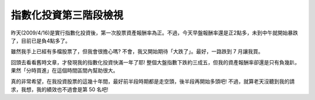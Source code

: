 指數化投資第三階段檢視
================================================================================

昨天(2009/4/16)是實行指數化投資後，第一次股票資產報酬率為正。不過，今天早盤報酬率還是正2點多，未到中午就開始暴跌了，目前已是負4點多了。

雖然我手上已經有多檔股票了，但我會很擔心嗎? 不會，我又開始期待「大跌了」。最好，一路跌到 7 月讓我買。

回頭去看看舊時文章，才發現我的指數化投資快滿一年了耶!
整個大盤指數下跌約三成五，但我的資產報酬率卻還是只有負幾趴，果然「分時買進」在這個時間區間內幫助很大。

真的非常希望，在我投資股票的這幾十年間，最好前半段時期都是走空頭，後半段再開始多頭吧! 不過，就算老天沒聽到我的請求，我想，我的績效也不過會是第 50
名吧!

.. author:: default
.. categories:: chinese
.. tags:: investment
.. comments::